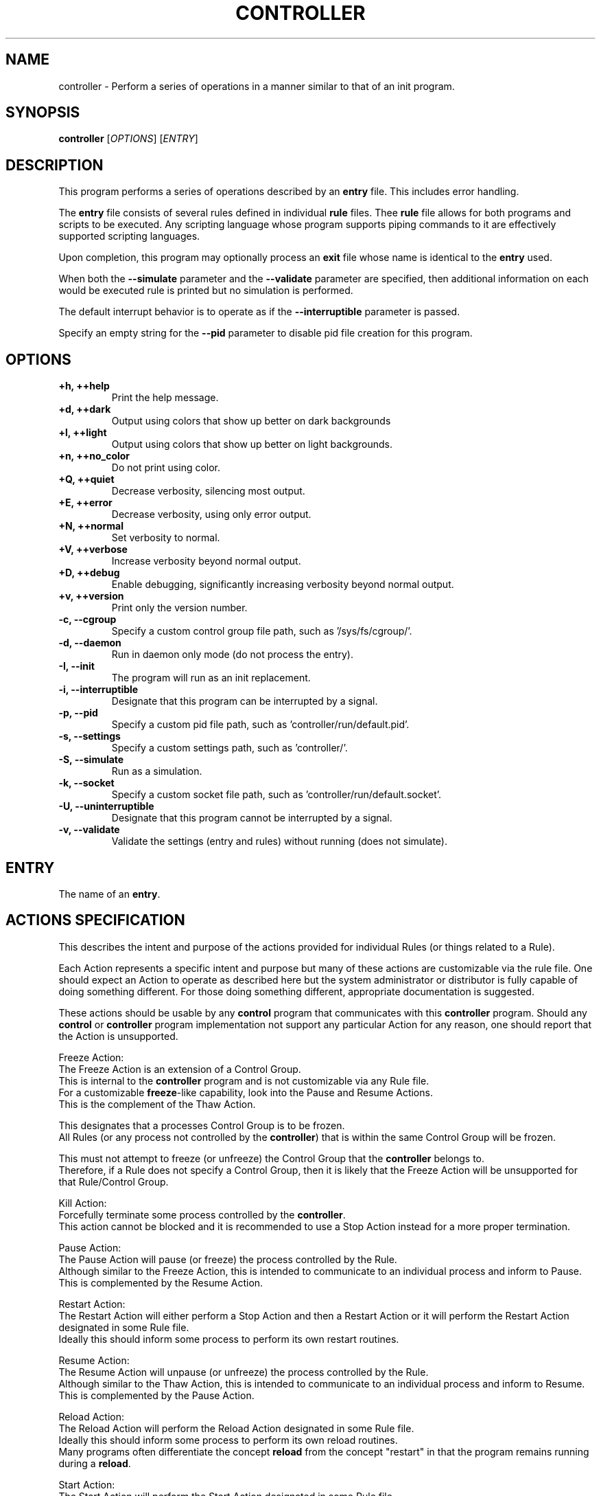 .TH CONTROLLER "1" "January 2023" "FLL - Controller 0.6.3" "User Commands"
.SH NAME
controller \- Perform a series of operations in a manner similar to that of an init program.
.SH SYNOPSIS
.B controller
[\fI\,OPTIONS\/\fR] [\fI\,ENTRY\/\fR]
.SH DESCRIPTION
.PP
This program performs a series of operations described by an \fBentry\fR file.
This includes error handling.

The \fBentry\fR file consists of several rules defined in individual \fBrule\fR files.
Thee \fBrule\fR file allows for both programs and scripts to be executed.
Any scripting language whose program supports piping commands to it are effectively supported scripting languages.

Upon completion, this program may optionally process an \fBexit\fR file whose name is identical to the \fBentry\fR used.

When both the \fB\-\-simulate\fR parameter and the \fB\-\-validate\fR parameter are specified, then additional information on each would be executed rule is printed but no simulation is performed.

The default interrupt behavior is to operate as if the \fB\-\-interruptible\fR parameter is passed.

Specify an empty string for the \fB\-\-pid\fR parameter to disable pid file creation for this program.
.SH OPTIONS
.TP
\fB\{+h, ++help\fR
Print the help message.
.TP
\fB+d, ++dark\fR
Output using colors that show up better on dark backgrounds
.TP
\fB+l, ++light\fR
Output using colors that show up better on light backgrounds.
.TP
\fB+n, ++no_color\fR
Do not print using color.
.TP
\fB+Q, ++quiet\fR
Decrease verbosity, silencing most output.
.TP
\fB+E, ++error\fR
Decrease verbosity, using only error output.
.TP
\fB+N, ++normal\fR
Set verbosity to normal.
.TP
\fB+V, ++verbose\fR
Increase verbosity beyond normal output.
.TP
\fB+D, ++debug\fR
Enable debugging, significantly increasing verbosity beyond normal output.
.TP
\fB+v, ++version\fR
Print only the version number.
.TP
\fB\-c, \-\-cgroup\fR
Specify a custom control group file path, such as '/sys/fs/cgroup/'.
.TP
\fB\-d, \-\-daemon\fR
Run in daemon only mode (do not process the entry).
.TP
\fB\-I, \-\-init\fR
The program will run as an init replacement.
.TP
\fB\-i, \-\-interruptible\fR
Designate that this program can be interrupted by a signal.
.TP
\fB\-p, \-\-pid\fR
Specify a custom pid file path, such as 'controller/run/default.pid'.
.TP
\fB\-s, \-\-settings\fR
Specify a custom settings path, such as 'controller/'.
.TP
\fB\-S, \-\-simulate\fR
Run as a simulation.
.TP
\fB\-k, \-\-socket\fR
Specify a custom socket file path, such as 'controller/run/default.socket'.
.TP
\fB\-U, \-\-uninterruptible\fR
Designate that this program cannot be interrupted by a signal.
.TP
\fB\-v, \-\-validate\fR
Validate the settings (entry and rules) without running (does not simulate).
.SH ENTRY
.TP
The name of an \fBentry\fR.
.SH ACTIONS SPECIFICATION
.PP
This describes the intent and purpose of the actions provided for individual Rules (or things related to a Rule).

Each Action represents a specific intent and purpose but many of these actions are customizable via the rule file.
One should expect an Action to operate as described here but the system administrator or distributor is fully capable of doing something different.
For those doing something different, appropriate documentation is suggested.

These actions should be usable by any \fBcontrol\fR program that communicates with this \fBcontroller\fR program.
Should any \fBcontrol\fR or \fBcontroller\fR program implementation not support any particular Action for any reason, one should report that the Action is unsupported.

Freeze Action:
  The Freeze Action is an extension of a Control Group.
  This is internal to the \fBcontroller\fR program and is not customizable via any Rule file.
  For a customizable \fBfreeze\fR-like capability, look into the Pause and Resume Actions.
  This is the complement of the Thaw Action.

  This designates that a processes Control Group is to be frozen.
  All Rules (or any process not controlled by the \fBcontroller\fR) that is within the same Control Group will be frozen.

  This must not attempt to freeze (or unfreeze) the Control Group that the \fBcontroller\fR belongs to.
  Therefore, if a Rule does not specify a Control Group, then it is likely that the Freeze Action will be unsupported for that Rule/Control Group.

Kill Action:
  Forcefully terminate some process controlled by the \fBcontroller\fR.
  This action cannot be blocked and it is recommended to use a Stop Action instead for a more proper termination.

Pause Action:
  The Pause Action will pause (or freeze) the process controlled by the Rule.
  Although similar to the Freeze Action, this is intended to communicate to an individual process and inform to Pause.
  This is complemented by the Resume Action.

Restart Action:
  The Restart Action will either perform a Stop Action and then a Restart Action or it will perform the Restart Action designated in some Rule file.
  Ideally this should inform some process to perform its own restart routines.

Resume Action:
  The Resume Action will unpause (or unfreeze) the process controlled by the Rule.
  Although similar to the Thaw Action, this is intended to communicate to an individual process and inform to Resume.
  This is complemented by the Pause Action.

Reload Action:
  The Reload Action will perform the Reload Action designated in some Rule file.
  Ideally this should inform some process to perform its own reload routines.
  Many programs often differentiate the concept \fBreload\fR from the concept "restart" in that the program remains running during a \fBreload\fR.

Start Action:
  The Start Action will perform the Start Action designated in some Rule file.
  This action should be used to start some program or script.
  This is the action called by Entry file.
  This is complemented by the Stop Action.

Stop Action:
  The Stop Action will perform the Stop Action designated in some Rule file.
  This action should be used to stop some program or script.
  This is the action called for all running controlled processes on shutdown.
  This is complemented by the Start Action.

Thaw Action:
  The Thaw Action is an extension of a Control Group.
  This is internal to the \fBcontroller\fR program and is not customizable via any Rule file.
  For a customizable \fBthaw\fR-like capability, look into the \fBpause\fR and \fBresume\fR Actions.
  This is complemented by the Freeze Action.

  This designates that a processes Control Group is to be unfrozen.
  All Rules (or any process not controlled by the \fBcontroller\fR) that is within the same Control Group will be unfrozen.

  This must not attempt to thaw (or unthaw) the Control Group that the \fBcontroller\fR belongs to.
  Therefore, if a Rule does not specify a Control Group, then it is likely that the Thaw Action will be unsupported for that Rule/Control Group.
.SH ENTRY SPECIFICATION
.PP
This describes the intent and purpose of an Entry file.

An Entry file, such as \fBdefault.entry\fR, is intended to store a set of rules in which the controller will process on execution.
These are used to run some set of commands, such as booting a system.

The \fBmain\fR Item Object is always executed first (Therefore \fBmain\fR is both reserved and required).
All other Basic List Objects are not executed unless either an \fBitem\fR or a \fBfailsafe\fR specifies a valid Item name.
Execution of all Items is top-down.

The \fBsettings\fR item Object:
  Represents Entry settings and is not an \fBitem\fR that can be executed.
  A number of settings are supported, but if this Item Object is not specified, then defaults are used.
  The following settings are available: \fBcontrol\fR, \fBcontrol_group\fR, \fBcontrol_mode\fR, \fBcontrol_user\fR, \fBdefine\fR, \fBmode\fR, \fBparameter\fR, \fBpid\fR, \fBpid_file\fR, \fBsession\fR, \fBshow\fR.

  The \fBcontrol\fR setting:
    Represents the path to the socket file in which the Controller uses to communicate over with clients such as a Control program.
    A relative path is relative to the Controller PID directory.
    An absolute path is treated exactly as the path given.
    If no socket setting is specified, then no socket will be made available.
    This socket file is only created once \fBready\fR mode is achieved.

    Providing \fBreadonly\fR after the socket path instructs the Controller program not to create or delete the Socket file because the file system is assumed to be readonly.
    The socket file itself must therefore already exist.
    This should be possible in the cases of file systems that have pre-created a socket file at the designated path.
    When \fBreadonly\fR, the group, mode, and user are also not processed effectively resulting in the \fBcontrol_group\fR, \fBcontrol_mode\fR, and \fBcontrol_user\fR settings being ignored.

    Future versions might expand this into supporting network addresses in addition to socket files.

  The \fBcontrol_group\fR setting:
    Represents the group name or group ID to assign to the socket file as the group.

  The \fBcontrol_mode\fR setting:
    Represents the file mode assigned to the socket file.
    This could either be the string version that might look like \fBu+rw-x,g+r-wx,o-rwx\fR or a numeric value like \fB0750\fR.

  The \fBcontrol_user\fR setting:
    Represents the user name or user ID to assign to the socket file as the owner.

  The \fBdefine\fR setting:
    Use this to define an environment variable (this overwrites any existing environment variable with this name).
    A define is both exported as an environment variable as well as exposed as an IKI variable.
    Example IKI variable substitution: for \fBdefine PATH /bin:/sbin\fR, the associated IKI variable would look like: PATH.

    All environment variables, including those defined using this, must be in the \fBenvironment\fR list in any given Rule to be exported to the executed process.
    Environment variables added here that are not added to the environment are still exposed as an IKI variable.

    This is only expanded within any Rule operated on by this Entry.

  The \fBmode\fR setting:
    Represents the mode in which the Entry is operating in.
    The following modes are supported: \fBprogram\fR and \fBservice\fR.

    The \fBprogram\fR mode:
      Designates that the Entry operates as a program and exits when complete.
      Will call the \fBexit\fR with the same name as this Entry, but with the extension \fBexit\fR, such as \fBdefault.exit\fR.
      Supports the Item Action \fBexecute\fR to execute a program (switching the \fBcontroller\fR program entirely with the executed process).

    The \fBservice\fR mode:
      Designates that the Entry operates as a service and will sit and wait for control commands when complete.
      Will call the \fBexit\fR with the same name as this Entry, but with the extension \fBexit\fR, such as \fBdefault.exit\fR.
      Does not support the Item Action \fBexecute\fR.
      This is the default mode.

  The \fBparameter\fR setting:
    Use this to define an IKI variable name and value.
    These do not conflict with environment variables and are not exposed as environment variables.
    Example IKI variable substitution: for \fBparameter hello world\fR, the associated IKI variable would look like: hello.

    This is only expanded within any Rule operated on by this Entry.

  The \fBpid\fR setting:
    Represents how the Entry PID file is generated or not.
    The following modes are supported: \fBdisable\fR, \fBrequire\fR, and \fBready\fR.
    For \fBdisable\fR, not PID file representing the Entry is created.
    For \fBrequire\fR, check to see if the PID file exists for an Entry at startup and then when \fBready\fR create a PID file, display error on PID file already exists or on failure and then fail.
    For \fBready\fR, when \fBready\fR create a PID file, display error on failure and then fail (does not check if PID file exists).

  The \fBpid_file\fR setting:
    When \fBpid\fR is not disabled this represents the path to the PID file.
    If \fB-p\fR or \fB--pid\fR is passed to the controller program, then this value is ignored in favor of the value passed along the command line.

  The \fBsession\fR setting:
    Represents the default way in which child processes are executed.
    This default can be overridden by individual Rules.
    For \fBnew\fR, Execute Rule processes in a new session setting the process group to the executed process' id (making the executed process a \fBcontrolling terminal\fR).
    For \fBsame\fR, Execute Rule processes in the same session where the process group is set to the parent process id.

  The \fBshow\fR setting:
    Represents the way Entry processing presents information to the screen.
    This applies only to the Entry and Rule processing itself and does not handle the output of programs and scripts being executed by some Entry or Rule.
    The following show options are supported: \fBnormal\fR and \fBinit\fR.
    For \fBnormal\fR, will not report the start or stop of some Entry or Rule execution but will report any errors or warnings as appropriate.
    For \fBinit\fR, will report when starting programs and may include reporting success and failure status.

  The \fBtimeout\fR setting:
    Represents the default timeouts for the Entry.
    See the \fBtimeout\fR Action below for details.

The \fBmain\fR item Object:
  Each \fBitem\fR supports the following Action Names: \fBconsider\fR, \fBexecute\fR, \fBfailsafe\fR, \fBfreeze\fR, \fBitem\fR, \fBkill\fR, \fBpause\fR, \fBreload\fR, \fBrestart\fR, \fBready\fR, \fBresume\fR, \fBstart\fR, \fBstop\fR, and \fBtimeout\fR.
  Of those types, the following are considered a \fBrule\fR Action: \fBfreeze\fR, \fBkill\fR, \fBpause\fR, \fBreload\fR, \fBrestart\fR, \fBresume\fR, \fBstart\fR, \fBstop\fR, and \fBthaw\fR.

  The \fBconsider\fR Item Action:
    A special case of a \fBrule\fR Action.
    All Action Parameters are the same as with the \fBrule\fR Action Parameters.
    The difference is that \fBconsider\fR is only processed (instead of being processed and executed) and when some \fBrule\fR Action designates that this consideration is required (via \fBneed\fR), wanted (via \fBwant\fR), or wished for (via \fBwish\fR) from the within the Rule file.
    If this is determined to be executed, then this is immediately executed when needed, wanted or wished for and applies all properties as appropriate (such as \fBasynchronous\fR, for example).
    If this is determined not to be executed, then this \fBconsider\fR is ignored as if it was never there in the first place.

  The \fBexecute\fR Item Action:
    Execute into the specified program.
    On successful execution, the controller program will no longer be running and will be replaced with the designated program.
    This Item Action is only supported when operating in \fBprogram\fR mode.

  The \fBfailsafe\fR Item Action:
    Accepts only a valid Item Name in which will be executed when a failure is detected.
    Only a single \fBfailsafe\fR Item Action may function at a time.
    Each successive \fBfailsafe\fR Item Action specified replaces the previously defined \fBfailsafe\fR Item Action (in a top-down manner).
    When operating in \fBfailsafe\fR, the \fBrequire\fR Item Action is ignored (given that it is meaningless once operating in \fBfailsafe\fR mode).

  The \fBfreeze\fR Item Action:
    A \fBrule\fR Action for freezing some Control Group.
    This Item Action will process the \fBfreeze\fR inner Content of the named Rule.
    This is specific to Control Groups and is not yet fully implemented.
    Once implemented this documentation will need to be updated and clarified.

  The \fBitem\fR Item Action:
    Accepts only a valid Item Name in which will be immediately executed.
    Any valid Item Name, except for the reserved \fBmain\fR, may be used.

  The \fBkill\fR Item Action:
    A \fBrule\fR Action for forcibly terminating some process.
    This Item Action will process the \fBkill\fR inner Content of the named Rule.

  The \fBpause\fR Item Action:
    A \fBrule\fR Action for pausing some process.
    This Item Action will process the \fBpause\fR inner Content of the named Rule.

  The \fBreload\fR Item Action:
    A \fBrule\fR Action for pausing some process.
    This Item Action will process the \fBreload\fR inner Content of the named Rule.

  The \fBrestart\fR Item Action:
    A \fBrule\fR Action for pausing some process.
    This Item Action will process the \fBrestart\fR inner Content of the named Rule.

  The \fBresume\fR Item Action:
    A \fBrule\fR Action for pausing some process.
    This Item Action will process the \fBresume\fR inner Content of the named Rule.

  The \fBready\fR Item Action:
    Instructs the controller program when it is safe to perform normal tasks, such as creating the PID file.
    When not specified, the state is always assumed to be ready.
    For example, the controller program may be used as a full blown \fBinit\fR replacement and therefore may need to mount the /var/run/ directory.
    If the PID file is created at program start, then the /var/run/controller.pid would be written before the /var/run/ directory is ready.
    This could be a problem, such as on a read-only file system the PID creation fails and controller bails out on error.
    Adding \fBready\fR essentially specifies a point in time in the Entry in which things are expected to be safe for such basic operations.
    When the optional \fBwait\fR is provided, then \fBready\fR will wait for all currently started asynchronous processes to complete before operating.

  The \fBstart\fR Item Action:
    A \fBrule\fR Action for pausing some process.
    This Item Action will process the \fBstart\fR inner Content of the named Rule.

  The \fBstop\fR Item Action:
    A \fBrule\fR Action for pausing some process.
    This Item Action will process the \fBstop\fR inner Content of the named Rule.

  The \fBthaw\fR Item Action:
    A \fBrule\fR Action for unfreezing some Control Group.
    This Item Action will process the \fBthaw\fR inner Content of the named Rule.
    This is specific to Control Groups and is not yet fully implemented.
    Once implemented this documentation will need to be updated and clarified.

  The \fBtimeout\fR Item Action:
    (This is not currently fully implemented, only \fBexit\fR is implemented.)
    Provides default global settings for each of the four special situations: \fBexit\fR, \fBkill\fR, \fBstart\fR, and \fBstop\fR.
    Each of these may only have a single one exist at a time (one \fBexit\fR, one \fBkill\fR, one \fBstart\fR, and one \fBstop\fR).
    Each successive \fBtimeout\fR Item Action, specific to each Action Name (such as \fBstart\fR), specified replaces the previously defined \fBtimeout\fR Action (in a top-down manner).
    The second Content for each of these, when specified, may be a 0 or greater whole number representing the number of MegaTime (MT) (equivalent to milliseconds).
    For \fBkill\fR, this represents the number of MegaTime to wait after stopping some Rule and that Rule has not yet stopped to forcefully stop the Rule (aka kill the Rule).
    For \fBstart\fR, this represents the number of MegaTime to wait after starting some Rule before assuming something went wrong and the Rule is returned as failed.
    For \fBstop\fR, this represents the number of MegaTime to wait after stopping some Rule before assuming something went wrong and the Rule is returned as failed.
    If the second Content is not specified, then this disables the type (prevents the specified timeout action).
    For \fBexit\fR, this represents the number of MegaTime to wait when the Controller program is exiting (such as having received a terminate signal).
    In this case, a terminate signal is sent to all child processes.
    The \fBexit\fR timeout represents the amount of time to wait after sending the terminate signal before sending a kill signal to each child process still running.
    When disabled, the program will not send a kill signal will continue running until all child processes to terminate.
    The \fBexit\fR timeout does not get applied to any Rule.
.SH EXIT SPECIFICATION
.PP
This describes the intent and purpose of an Exit file.

An Exit file, such as \fBdefault.exit\fR, is intended to store a set of rules in which the controller will process on execution.
These are used to run some set of commands, such as shutting down a system.

An Exit is a special variation or subset of an Entry.

The \fBsettings\fR Item Object:
  Represents Exit settings and is not an \fBitem\fR that can be executed.
  A number of settings are supported, but if this Item Object is not specified, then defaults are used.
  The following settings are available: \fBpid\fR and \fBshow\fR.

  The \fBdefine\fR setting:
    Use this to define an environment variable (this overwrites any existing environment variable with this name).
    A define is both exported as an environment variable as well as exposed as an IKI variable.
    Example IKI variable substitution: for \fBdefine PATH /bin:/sbin\fR, the associated IKI variable would look like: PATH.

    All environment variables, including those defined using this, must be in the \fBenvironment\fR list in any given Rule to be exported to the executed process.
    Environment variables added here that are not added to the environment are still exposed as an IKI variable.

    This is only expanded within any Rule operated on by this Exit.

  The \fBparameter\fR setting:
    Use this to define an IKI variable name and value.
    These do not conflict with environment variables and are not exposed as environment variables.
    Example IKI variable substitution: for \fBparameter hello world\fR, the associated IKI variable would look like: hello.

    This is only expanded within any Rule operated on by this Exit.

  The \fBpid\fR setting:
    Represents how the Exit PID file is generated or not.
    The following modes are supported: \fBdisable\fR, \fBrequire\fR, and \fBready\fR.
    For \fBdisable\fR, not PID file representing the Exit is created.
    For \fBrequire\fR, check to see if the PID file exists for an Exit at startup and then when \fBready\fR create a PID file, display error on PID file already exists or on failure and then fail.
    For \fBready\fR, when \fBready\fR create a PID file, display error on failure and then fail (does not check if PID file exists).

  The \fBshow\fR setting:
    Represents the way Exit processing presents information to the screen.
    This applies only to the Exit and Rule processing itself and does not handle the output of programs and scripts being executed by some Exit or Rule.
    The following show options are supported: \fBnormal\fR and \fBinit\fR.
    For \fBnormal\fR, will not report the start or stop of some Exit or Rule execution but will report any errors or warnings as appropriate.
    For \fBinit\fR, will report when starting programs and may include reporting success and failure status.

  The \fBtimeout\fR setting:
    Represents the default timeouts for the Exit.
    See the \fBtimeout\fR Action below for details.

The \fBmain\fR Item Object:
  Is always executed first (Therefore \fBmain\fR is both reserved and required).
  All other Basic List Objects are not executed unless either an \fBitem\fR or a \fBfailsafe\fR specifies a valid Item name.
  Execution of all Items are top-down.

  Each \fBitem\fR supports the following Action Names: \fBconsider\fR, \fBexecute\fR, \fBfailsafe\fR, \fBfreeze\fR, \fBitem\fR, \fBkill\fR, \fBpause\fR, \fBreload\fR, \fBrestart\fR, \fBready\fR, \fBresume\fR, \fBstart\fR, \fBstop\fR, and \fBtimeout\fR.
  Of those types, the following are considered a \fBrule\fR Action: \fBfreeze\fR, \fBkill\fR, \fBpause\fR, \fBreload\fR, \fBrestart\fR, \fBresume\fR, \fBstart\fR, \fBstop\fR, and \fBthaw\fR.

  The \fBconsider\fR Item Action:
    A special case of a \fBrule\fR Action.
    All Action Parameters are the same as with the \fBrule\fR Action Parameters.
    The difference is that \fBconsider\fR is only processed (instead of being processed and executed) and when some \fBrule\fR Action designates that this consideration is required (via \fBneed\fR), wanted (via \fBwant\fR), or wished for (via \fBwish\fR) from the within the Rule file.
    If this is determined to be executed, then this is immediately executed when needed, wanted or wished for and applies all properties as appropriate (such as \fBasynchronous\fR, for example).
    If this is determined not to be executed, then this \fBconsider\fR is ignored as if it was never there in the first place.

  The \fBexecute\fR Item Action:
    Execute into the specified program.
    On successful execution, the controller program will no longer be running and will be replaced with the designated program.
    This Item Action is only supported when operating in \fBprogram\fR mode.

  The \fBfailsafe\fR Item Action:
    Accepts only a valid Item Name in which will be executed when a failure is detected.
    Only a single \fBfailsafe\fR Item Action may function at a time.
    Each successive \fBfailsafe\fR Item Action specified replaces the previously defined \fBfailsafe\fR Item Action (in a top-down manner).
    When operating in \fBfailsafe\fR, the \fBrequire\fR Item Action is ignored (given that it is meaningless once operating in \fBfailsafe\fR mode).

  The \fBfreeze\fR Item Action:
    A \fBrule\fR Action for freezing some Control Group.
    This Item Action will process the \fBfreeze\fR inner Content of the named Rule.
    This is specific to Control Groups and is not yet fully implemented.
    Once implemented this documentation will need to be updated and clarified.

  The \fBitem\fR Item Action:
    Accepts only a valid Item Name in which will be immediately executed.
    Any valid Item Name, except for the reserved \fBmain\fR, may be used.

  The \fBkill\fR Item Action:
    A \fBrule\fR Action for forcibly terminating some process.
    This Item Action will process the \fBkill\fR inner Content of the named Rule.

  The \fBpause\fR Item Action:
    A \fBrule\fR Action for pausing some process.
    This Item Action will process the \fBpause\fR inner Content of the named Rule.

  The \fBreload\fR Item Action:
    A \fBrule\fR Action for pausing some process.
    This Item Action will process the \fBreload\fR inner Content of the named Rule.

  The \fBrestart\fR Item Action:
    A \fBrule\fR Action for pausing some process.
    This Item Action will process the \fBrestart\fR inner Content of the named Rule.

  The \fBresume\fR Item Action:
    A \fBrule\fR Action for pausing some process.
    This Item Action will process the \fBresume\fR inner Content of the named Rule.

  The \fBready\fR Action:
    Instructs the controller program when it is safe to perform normal tasks, such as creating the PID file.
    When not specified, the state is always assumed to be ready.
    For example, the controller program may be used as a full blown \fBinit\fR replacement and therefore may need to mount the /var/run/ directory.
    If the PID file is created at program start, then the /var/run/controller.pid would be written before the /var/run/ directory is ready.
    This could be a problem, such as on a read-only file system the PID creation fails and controller bails out on error.
    Adding \fBready\fR essentially specifies a point in time in the Exit in which things are expected to be safe for such basic operations.
    When the optional \fBwait\fR is provided, then \fBready\fR will wait for all currently started asynchronous processes to complete before operating.

  The \fBstart\fR Item Action:
    A \fBrule\fR Action for pausing some process.
    This Item Action will process the \fBstart\fR inner Content of the named Rule.

  The \fBstop\fR Item Action:
    A \fBrule\fR Action for pausing some process.
    This Item Action will process the \fBstop\fR inner Content of the named Rule.

  The \fBthaw\fR Item Action:
    A \fBrule\fR Action for unfreezing some Control Group.
    This Item Action will process the \fBthaw\fR inner Content of the named Rule.
    This is specific to Control Groups and is not yet fully implemented.
    Once implemented this documentation will need to be updated and clarified.

  The \fBtimeout\fR Item Action:
    (This is not currently fully implemented, only \fBexit\fR is implemented.)
    Provides default global settings for each of the four special situations: \fBexit\fR, \fBkill\fR, \fBstart\fR, and \fBstop\fR.
    Each of these may only have a single one exist at a time (one \fBexit\fR, one \fBkill\fR, one \fBstart\fR, and one \fBstop\fR).
    Each successive \fBtimeout\fR Item Action, specific to each Action Name (such as \fBstart\fR), specified replaces the previously defined \fBtimeout\fR Action (in a top-down manner).
    The second Content for each of these, when specified, may be a 0 or greater whole number representing the number of MegaTime (MT) (equivalent to milliseconds).
    For \fBkill\fR, this represents the number of MegaTime to wait after stopping some Rule and that Rule has not yet stopped to forcefully stop the Rule (aka kill the Rule).
    For \fBstart\fR, this represents the number of MegaTime to wait after starting some Rule before assuming something went wrong and the Rule is returned as failed.
    For \fBstop\fR, this represents the number of MegaTime to wait after stopping some Rule before assuming something went wrong and the Rule is returned as failed.
    If the second Content is not specified, then this disables the type (prevents the specified timeout action).

    For \fBexit\fR, this represents the number of MegaTime to wait when the Controller program is exiting (such as having received a terminate signal).
    In this case, a terminate signal is sent to all child processes.
    The \fBexit\fR timeout represents the amount of time to wait after sending the terminate signal before sending a kill signal to each child process still running.
    When disabled, the program will not send a kill signal will continue running until all child processes to terminate.
    The \fBexit\fR timeout does not get applied to any Rule.
.SH PACKET SPECIFICATION
.PP
Describes how a packet is designed and intended to be used.

The \fBpacket\fR is the general category in which multiple types of packets belong.
This describes the different packets based on their \fBtype\fR.

Each packet begins with a control block and a size block followed by a payload block.

  The control block:
    The leading bit (starting from the left) designates the the format of the payload, which is 0 for string and 1 for binary.
    The second bit (starting from the left) designates the the byte order for the rest of the packet, which 0 is for little endian and 1 is for big endian.
    The remaining 6-bits are reserved for future use.

  The size block:
    The size block represents the size of the entire packet (the control block, the size blocks, and the payload block).
    This number is a single 32-bit unsigned integer.

    Example packet structure:
      [ Control Block ] [ Size Block                                  ] [ Payload Block         ]
      [ 0b10000000    ] [ 0b00000000 0b00000000 0b00000100 0b11010010 ] [ size: 1229 (1234 \- 5) ]

  The payload block:
    This block is represented by the \fBFSS-000E (Payload)\fR specification and its structure ad use is described in the next sections.

    The following types of payload are received or sent:
    1) controller payload.
    2) error payload.
    3) init payload.

The controller payload:
  Commands being sent to the controller and their respective responses utilize a \fBcontroller\fR payload.
  These are pre-defined commands to rules or the controller program itself.
  Commands such as starting or stopping some rule, for example.
  A controller payload is also sent in response to a controller payload request to represent a success.

    The \fBnow\fR condition designates that the kexec, reboot, or shutdown is to begin immediately.
    The \fBat\fR condition designates that the kexec, reboot, or shutdown is to begin once a specific date and time is reached by the system clock.
    The \fBin\fR condition designates that the kexec, reboot, or shutdown is to begin once a specific amount of time is passed by the system clock since the execution of this command started.

  For these \fBtime\fR conditions, different units of time should be supported, such as \fBseconds\fR, \fBdays\fR, \fByears\fR as standard time, Time, or UNIX Time (Epoch Time).

  The normal \fBcontroller\fR payload commands are any valid Rule Action that performs some action.
  This does not include Actions that provide some setting or configuration (such as \fBwith_pid\fR).
  Some of the supported commands are: \fBfreeze\fR, \fBkill\fR, \fBpause\fR, \fBreload\fR, \fBrerun\fR, \fBrestart\fR, \fBresume\fR, \fBstart\fR, \fBstop\fR, or \fBthaw\fR.
  Multiple commands may be sent multiple \fBaction\fR headers.
  The \fBaction\fR headers are order sensitive, executing from top to bottom, and one does not start until the previous successfully completes.

  Multiple \fBstatus\fR headers may exist in the response so long as they each match an \fBaction\fR in the request.

  The \fBpayload\fR is expected to be empty and have a length of 0 for a request.
  The \fBpayload\fR may have an \fBFSS-0000 (Basic)\fR format containing a single Object \fBmessage\fR to represent a message associated with an action.
  Multiple \fBmessage\fR may exist in the response so long as they each match an \fBaction\fR in the request.

The error payload:
  The error payload is intended to communicate some sort of failure.
  The error payload is only sent in response to some request (and not in response to another response).
  The control (the client) is not expected to send error payloads and the controller (the service) should send an error in response to an error payload or ignore it entirely.
  The \fBstatus\fR from the \fBheader\fR designates the status code as either a status code name string or a status code number (where a number may have error and warning bits).
  The \fBpayload\fR will contain a NULL terminated string representing the message used to describe the error.

The init payload:
  The init payload is intended exclusively for the \fBinit\fR operation mode and is expected to only be available when running as \fBinit\fR.
  This is used to provide special actions, namely \fBkexec\fR, \fBreboot\fR, and \fBshutdown\fR.

  The \fBkexec\fR is for booting into another kernel, which may effectively be the same as a \fBreboot\fR ("kexec" is currently neither supported nor implemented).
  The \fBreboot\fR is for rebooting the machine (currently not implemented).
  The \fBshutdown\fR is for shutting down the machine (currently not implemented).
  These three commands are configurable to fire off based on conditions.
.SH RULE SPECIFICATION
.PP
This describes the intent and purpose of a Rule file.

A Rule file, such as \fBssh.rule\fR, is intended to designate what to execute.

The rule file is read top-down, except for the outer most list \fBsettings\fR, which is intended to store setting data for this rule.
Multiple outer most list Objects may be specified and they are executed as provided, in a top-down manner.

The \fBsettings\fR Rule Type has the following \fBFSS-0001 (Extended)\fR Content:
  \fBaffinity\fR: Define one or more processors to restrict this rule by with each number representing a specific processor by its id (starting at 0).
  \fBcapability\fR: Define a set of capabilities in which to use, using the capability \fBtext\fR format (such as \fB= cap_chown+ep\fR).
  \fBcgroup\fR: Define a cgroup (control group) in which everything within this rule executes under.
  \fBdefine\fR: A single environment variable name and its associated value that is automatically exposed to processes executed within this rule.
  \fBengine\fR: An executable name of a script, such as \fBbash\fR, to use for the \fBscript\fR Rule Type (which likely defaults to \fBbash\fR if not specified).
  \fBenvironment\fR: A set of environment variables to expose to the processes executed within this rule (PATH is always exposed).
  \fBgroup\fR: A set of group names or IDs to execute as with the first group being the primary group and all remaining being supplementary groups.
  \fBlimit\fR: Define a resource limit to use (multiple limits may be specified, but only once for each type).
  \fBname\fR: A name used to represent this rule, which is printed to the user, screen, logs, etc...
  \fBnice\fR: A single niceness value to run all processes executed within this rule as (-20 gets to be greediest in CPU usage and 19 being the nicest in CPU usage).
  \fBon\fR: Define a Rule Action in which a specified dependency is needed, wanted, or wished for.
  \fBparameter\fR: An IKI name and its associated value for use in this rule file.
  \fBpath\fR: A single Content used to set a custom PATH environment variable value.
  \fBscheduler\fR: A valid name of a scheduler to use followed by an optional priority number.
  \fBtimeout\fR: A set of timeouts to wait for in which to perform a set action or to consider failure.
  \fBuser\fR: A single user name or ID to execute as.

The \fBcapability\fR setting:
  If the user the controller program is run as does not have the desired capabilities already, they cannot be added.
  This essentially maintains or reduces the capabilities already available.
  Due to capabilities only being a draft in the POSIX standard, one may expect \fBcapabilities\fR support may not be available and in such a case this setting will do nothing.
  If the dependent project (f_capability) does not have libcap support enabled, then capabilities will be unsupported by the compilation of this project.

The \fBcontrol\fR setting:
  The first argument is either \fBexisting\fR or \fBnew\fR, where for \fBexisting\fR the process is run inside the existing control used by the parent and when \fBnew\fR the process is executed within a new control group namespace entirely.

The \fBdefine\fR setting:
  Use this to define an environment variable (this overwrites any existing environment variable with this name).
  A define is both exported as an environment variable as well as exposed as an IKI variable.
  Example IKI variable substitution: for \fBdefine PATH /bin:/sbin\fR, the associated IKI variable would look like: PATH.

  All environment variables, including those defined using this, must be in the \fBenvironment\fR list to be exported to the executed process.
  Environment variables added here that are not added to the environment are still exposed as an IKI variable.

The \fBengine\fR setting:
  This engine is used for both \fBscript\fR and \fButility\fR Rule Types.
  The program that engine refers to must accept a standard input pipe to be supported.
  Additional parameters may be passed to the engine.

The \fBgroup\fR and \fBuser\fR settings:
  Only users and groups that the user the controller program is being run as is allowed to use may be used.

The \fBlimit\fR setting:
  The first parameter must be one of: \fBas\fR, \fBcore\fR, \fBcpu\fR, \fBdata\fR, \fBfsize\fR, \fBlocks\fR, \fBmemlock\fR, \fBmsgqueue\fR, \fBnice\fR, \fBnofile\fR, \fBnproc\fR, \fBrss\fR, \fBrtprio\fR, \fBrttime\fR, \fBsigpending\fR, or \fBstack\fR.
  The second parameter represents the soft limit.
  The third parameter represents the hard limit.
  This may be specified multiply times, but only once for each type.

The \fBon\fR setting:
  The first parameter represents the Action the dependency exists under and must be one of: \fBfreeze\fR, \fBkill\fR, \fBpause\fR, \fBreload\fR, \fBrestart\fR, \fBresume\fR, \fBstart\fR, \fBstop\fR, or \fBthaw\fR.
  The second parameter represents how the dependency is required and must be one of: \fBneed\fR, \fBwant\fR, or \fBwish\fR.
  The third parameter is a partial path to the rule file.
  The fourth parameter represents the name of the rule file.

  In the case of the second parameter:
    A \fBneed\fR designates that the dependent rule is required to be executed (must exist and must succeed).
    A \fBwant\fR designates that the dependent rule is to be executed (may exist and if it does, then it must succeed).
    A \fBwish\fR designates that the dependent rule is to be executed (may exist and if it does, but it does not need to succeed).

    In the case of \fBwant\fR and \fBwish\fR, if the desired rule is either not found or is otherwise disabled, then this will not fail or otherwise block the wanting or wishing rule.

The \fBpath\fR setting:
  When specified, the \fBPATH\fR environment variable is automatically added to the \fBenvironment\fR setting.

The \fBparameter\fR setting:
  Use this to define an IKI variable name and value.
  These do not conflict with environment variables and are not exposed as environment variables.
  Example IKI variable substitution: for \fBparameter hello world\fR, the associated IKI variable would look like: hello.

The \fBscheduler\fR setting:
  The valid range of the priority number is dependent on the scheduler.
  For example, non-real-time schedulers (such as \fBidle\fR) only support a value of 0 whereas real-time schedulers (such as \fBfifo\fR) only support an inclusive range of 1 to 99.
  Supported non-real-time schedulers are: \fBbatch\fR, \fBidle\fR, and \fBother\fR (aka: normal/default).
  Supported real-time schedulers are: \fBdeadline\fR, \fBfifo\fR, \fBround_robin\fR.

The \fBtimeout\fR setting:
  (This is not currently implemented.)
  Provides settings for each of the three special situations: \fBkill\fR, \fBstart\fR, and \fBstop\fR.
  Each of these may only have a single one exist at a time (one \fBkill\fR, one \fBstart\fR, and one \fBstop\fR).
  Each successive \fBtimeout\fR Item Action, specific to each Action Name (such as \fBstart\fR), specified replaces the previously defined \fBtimeout\fR Action (in a top-down manner).
  The second Content for each of these, when specified, may be a 0 or greater whole number representing the number of MegaTime (MT) (equivalent to milliseconds).
  For \fBkill\fR, this represents the number of MegaTime to wait after stopping some Rule and that Rule has not yet stopped to forcefully stop the Rule (aka kill the Rule).
  For \fBstart\fR, this represents the number of MegaTime to wait after starting some Rule before assuming something went wrong and the Rule is returned as failed.
  For \fBstop\fR, this represents the number of MegaTime to wait after stopping some Rule before assuming something went wrong and the Rule is returned as failed.
  If the second Content is not specified, then this disables the type (prevents the specified timeout action).

There are four available Rule Types to choose from: \fBcommand\fR, \fBservice\fR, \fBscript\fR, and \fButility\fR.

The \fBcommand\fR Rule Type provides a simple command to run under the different circumstances: \fBstart\fR, \fBstop\fR, \fBrestart\fR, and \fBreload\fR.
A \fBcommand\fR always operates in the foreground.

The \fBservice\fR Rule Type provides a \fBcommand\fR accompanied with a PID file (Process Identifier file).

The \fBscript\fR Rule Type provides a series of lines to be executed by some engine, such as GNU Bash.
This \fBscript\fR operates in the foreground, but individual things done within the script may operate in foreground or background.
The last return state is treated as an error, so be sure to finish the script with a return code of 0 to designate no error and any other whole number, such a 1, to designate an error.
Therefore passing \fBexit 1\fR would return as an error and passing \fBexit 0\fR would return as a success.
A \fBscript\fR is assumed to be in GNU Bash, which is the default expected behavior, but the specification does not explicitly require this.
Another scripting language can be used but changing this incurs the responsibility to ensure all rules are updated to the appropriate scripting language.

The \fButility\fR Rule Type provides a \fBscript\fR accompanied with a PID file (Process Identifier file).

There are nine Rule Actions used to execute ("freeze", \fBkill\fR, \fBpause\fR, \fBreload\fR, \fBrestart\fR, \fBresume\fR, \fBstart\fR, \fBstop\fR, and \fBthaw\fR):
  When \fBrestart\fR Object's Content is not provided, then \fBstart\fR and \fBstop\fR is called when the rule is executed using the restart Action, if both \fBstart\fR and \fBstop\fR are provided.
  When \fBreload\fR, \fBstart\fR, or \fBstop\fR Object's Content are not provided, then no respective Action is performed.

  Commands are conditionally available depending on the presence of these, such as if \fBstop\fR is not provided then \fBstop\fR (and \fBrestart\fR) will not be available for the \fBcontrol\fR program(s) to use.

Thee are additional Rule Actions not used to execute ("pid_file", \fBrerun\fR, and \fBwith\fR):
  The \fBpid_file\fR Object's Content designates the path to the PID file created by the called program.

  The \fBrerun\fR Object's Content designates how to re-run a given execution Rule type.
    The first Content represents the execution type, which may be one of: \fBfreeze\fR, \fBkill\fR, \fBpause\fR, \fBreload\fR, \fBrestart\fR, \fBresume\fR, \fBstart\fR, \fBstop\fR, and \fBthaw\fR.

    The second Content represents when to run this re-run is triggered, which is either \fBsuccess\fR (return code of 0) or \fBfailure\fR (return code is not 0).

    The third Content and more represent additional options for fine tuning how the re-run is Performed:
      When \fBdelay\fR, followed by a number of MegaTime (MT) (equivalent to milliseconds) in which to wait before attempting the re-run.
      When \fBmax\fR, followed by a positive number or the number 0 designating the maximum number of re-runs to perform.
      When \fBreset\fR, the \fBmax\fR re-run counter is reset for the opposite re-run when this re-run is triggered, such as:
        A \fBrerun start success reset\fR and a \fBrerun failure max 10\fR, the failure counter would reset to 0 when the \fBsuccess\fR re-run is performed and not when the \fBfailure\fR re-run is performed.

      A \fBmax\fR of 0 designates that the re-run will happen infinitely.

  The \fBwith\fR Object's Content designates special flags designating very specific behavior to be applied to any single Rule Type.
.SH AUTHOR
Written by Kevin Day.
.SH COPYRIGHT
.PP
Copyright \(co 2007-2023 Kevin Day, GNU LGPL Version 2.1 or later.

